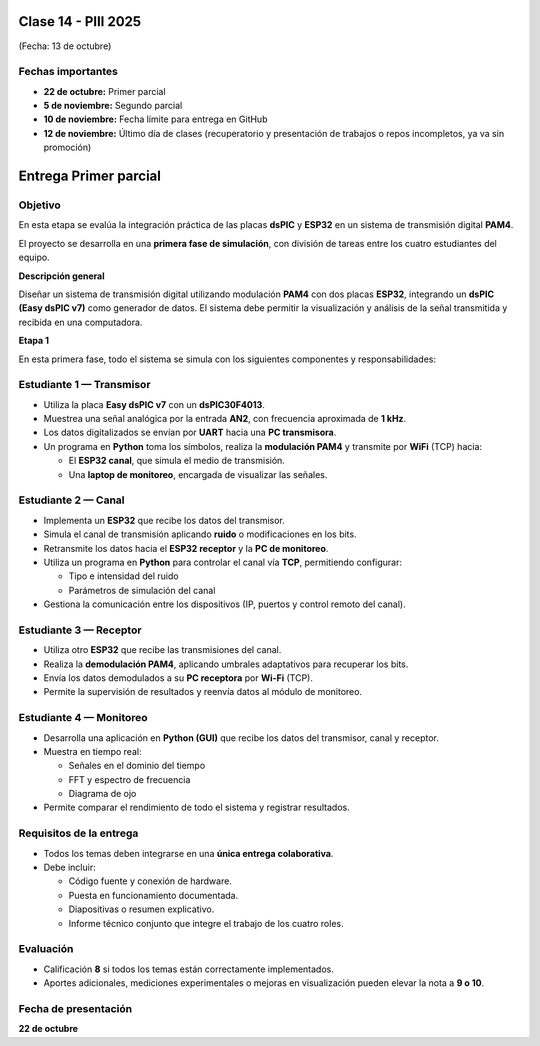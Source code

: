 
.. -*- coding: utf-8 -*-

.. _rcs_subversion:

Clase 14 - PIII 2025
====================
(Fecha: 13 de octubre)

Fechas importantes
------------------
- **22 de octubre:** Primer parcial  
- **5 de noviembre:** Segundo parcial  
- **10 de noviembre:** Fecha límite para entrega en GitHub  
- **12 de noviembre:** Último día de clases (recuperatorio y presentación de trabajos o repos incompletos, ya va sin promoción)


Entrega Primer parcial
======================

Objetivo
--------
En esta etapa se evalúa la integración práctica de las placas **dsPIC** y **ESP32** en un sistema de transmisión digital **PAM4**.  

El proyecto se desarrolla en una **primera fase de simulación**, con división de tareas entre los cuatro estudiantes del equipo.


**Descripción general**

Diseñar un sistema de transmisión digital utilizando modulación **PAM4** con dos placas **ESP32**, integrando un **dsPIC (Easy dsPIC v7)** como generador de datos.  
El sistema debe permitir la visualización y análisis de la señal transmitida y recibida en una computadora.


**Etapa 1**

En esta primera fase, todo el sistema se simula con los siguientes componentes y responsabilidades:

Estudiante 1 — Transmisor
-------------------------

- Utiliza la placa **Easy dsPIC v7** con un **dsPIC30F4013**.  
- Muestrea una señal analógica por la entrada **AN2**, con frecuencia aproximada de **1 kHz**.  
- Los datos digitalizados se envían por **UART** hacia una **PC transmisora**.  
- Un programa en **Python** toma los símbolos, realiza la **modulación PAM4** y transmite por **WiFi** (TCP) hacia:

  - El **ESP32 canal**, que simula el medio de transmisión.  
  - Una **laptop de monitoreo**, encargada de visualizar las señales.  

Estudiante 2 — Canal
--------------------

- Implementa un **ESP32** que recibe los datos del transmisor.  
- Simula el canal de transmisión aplicando **ruido** o modificaciones en los bits.  
- Retransmite los datos hacia el **ESP32 receptor** y la **PC de monitoreo**.  
- Utiliza un programa en **Python** para controlar el canal vía **TCP**, permitiendo configurar:

  - Tipo e intensidad del ruido  
  - Parámetros de simulación del canal  

- Gestiona la comunicación entre los dispositivos (IP, puertos y control remoto del canal).

Estudiante 3 — Receptor
-----------------------

- Utiliza otro **ESP32** que recibe las transmisiones del canal.  
- Realiza la **demodulación PAM4**, aplicando umbrales adaptativos para recuperar los bits.  
- Envía los datos demodulados a su **PC receptora** por **Wi-Fi** (TCP).  
- Permite la supervisión de resultados y reenvía datos al módulo de monitoreo.

Estudiante 4 — Monitoreo
------------------------

- Desarrolla una aplicación en **Python (GUI)** que recibe los datos del transmisor, canal y receptor.  
- Muestra en tiempo real:

  - Señales en el dominio del tiempo  
  - FFT y espectro de frecuencia  
  - Diagrama de ojo  

- Permite comparar el rendimiento de todo el sistema y registrar resultados.


Requisitos de la entrega
------------------------

- Todos los temas deben integrarse en una **única entrega colaborativa**.  
- Debe incluir:

  - Código fuente y conexión de hardware.  
  - Puesta en funcionamiento documentada.  
  - Diapositivas o resumen explicativo.  
  - Informe técnico conjunto que integre el trabajo de los cuatro roles.


Evaluación
-----------

- Calificación **8** si todos los temas están correctamente implementados.  
- Aportes adicionales, mediciones experimentales o mejoras en visualización pueden elevar la nota a **9 o 10**.

Fecha de presentación
---------------------

**22 de octubre**


